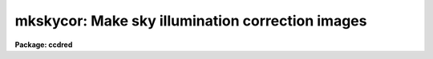 .. _mkskycor:

mkskycor: Make sky illumination correction images
=================================================

**Package: ccdred**

.. raw:: html

  <h3>Usage</h3>
  <!-- BeginSection: 'USAGE' -->
  <p>
  mkskycor input output
  </p>
  <!-- EndSection:   'USAGE' -->
  <h3>Parameters</h3>
  <!-- BeginSection: 'PARAMETERS' -->
  <dl>
  <dt><b>input</b></dt>
  <!-- Sec='PARAMETERS' Level=0 Label='input' Line='input' -->
  <dd>List of input images for making sky iillumination correction images.
  </dd>
  </dl>
  <dl>
  <dt><b>output</b></dt>
  <!-- Sec='PARAMETERS' Level=0 Label='output' Line='output' -->
  <dd>List of output flat field iillumination correction images.  If none is
  specified or if the name is the same as the input image then the output
  image replaces the input image.
  </dd>
  </dl>
  <dl>
  <dt><b>ccdtype = <span style="font-family: monospace;">""</span></b></dt>
  <!-- Sec='PARAMETERS' Level=0 Label='ccdtype' Line='ccdtype = ""' -->
  <dd>CCD image type to select from the input images.  If none is specified
  then all types are used.
  </dd>
  </dl>
  <dl>
  <dt><b>xboxmin = 5, xboxmax = 0.25, yboxmin = 5, yboxmax = 0.25</b></dt>
  <!-- Sec='PARAMETERS' Level=0 Label='xboxmin' Line='xboxmin = 5, xboxmax = 0.25, yboxmin = 5, yboxmax = 0.25' -->
  <dd>Minimum and maximum smoothing box size along the x and y axes.  The
  minimum box size is used at the edges and grows to the maximum size in
  the middle of the image.  This allows the smoothed image to better
  represent gradients at the edge of the image.  If a size is less then 1
  then it is interpreted as a fraction of the image size.  If a size is
  greater than or equal to 1 then it is the box size in pixels.  A size
  greater than the size of image selects a box equal to the size of the
  image.
  </dd>
  </dl>
  <dl>
  <dt><b>clip = yes</b></dt>
  <!-- Sec='PARAMETERS' Level=0 Label='clip' Line='clip = yes' -->
  <dd>Clean the input images of objects?  If yes then a clipping algorithm is
  used to detect and exclude objects from the smoothing.
  </dd>
  </dl>
  <dl>
  <dt><b>lowsigma = 2.5, highsigma = 2.5</b></dt>
  <!-- Sec='PARAMETERS' Level=0 Label='lowsigma' Line='lowsigma = 2.5, highsigma = 2.5' -->
  <dd>Sigma clipping thresholds above and below the smoothed iillumination.
  </dd>
  </dl>
  <dl>
  <dt><b>ccdproc (parameter set)</b></dt>
  <!-- Sec='PARAMETERS' Level=0 Label='ccdproc' Line='ccdproc (parameter set)' -->
  <dd>CCD processing parameters.
  </dd>
  </dl>
  <!-- EndSection:   'PARAMETERS' -->
  <h3>Description</h3>
  <!-- BeginSection: 'DESCRIPTION' -->
  <p>
  The large scale iillumination pattern of the input images, generally
  blank sky calibration images, is determined by heavily smoothing
  the image using a moving <span style="font-family: monospace;">"boxcar"</span> average.  The effects of objects in
  the image may be minimized by using a sigma clipping algorithm to
  detect and exclude the objects from the average.  This
  iillumination image is applied by <b>ccdproc</b> to CCD images to remove
  the iillumination pattern.
  </p>
  <p>
  The input images are automatically processed up through flat field
  calibration before computing the iillumination.  The iillumination
  correction is that needed to make the processed images flat
  over large scales.  The input images are generally blank sky calibration
  images which have the same iillumination and instrumental effects
  as the object observations.  Object images may be used but removal
  of the objects may not be very good; particularly large, bright objects.
  For further discussion of flat fields and iillumination corrections
  see <b>flatfields</b>.
  </p>
  <p>
  You will notice that when you process images with an iillumination
  correction you are dividing each image by a flat field calibration and
  an iillumination correction.  If the iillumination corrections are not
  done as a later step but at the same time as the rest of the processing
  one will get the same calibration by multiplying the flat field by the
  iillumination correction and using this product alone as the flat
  field.  This approach has the advantage of one less calibration image
  and two less computations (scaling and dividing the iillumination
  correction).  Such an image, called a <i>sky flat</i>, may be created by
  <b>mkskyflat</b> as an alternative to this task.
  </p>
  <p>
  The smoothing algorithm is a moving average over a two dimensional
  box.  The algorithm is unconvential in that the box size is not fixed.
  The box size is increased from the specified minimum at the edges to
  the maximum in the middle of the image.  This permits a better estimate
  of the background at the edges, while retaining the very large scale
  smoothing in the center of the image.  Note that the sophisticated
  tools of the <b>images</b> package may be used for smoothing but this
  requires more of the user and, for the more sophisticated smoothing
  algorithms such as surface fitting, more processing time.
  </p>
  <p>
  Blank sky images may not be completely blank so a sigma clipping
  algorithm may be used to detect and exclude objects from the
  iillumination pattern.  This is done by computing the rms of the image
  lines relative to the smoothed background and excluding points
  exceeding the specified threshold factors times the rms.  This is done
  before each image line is added to the moving average, except for the
  first few lines where an iterative process is used.
  </p>
  <!-- EndSection:   'DESCRIPTION' -->
  <h3>Examples</h3>
  <!-- BeginSection: 'EXAMPLES' -->
  <p>
  1. The two examples below make an iillumination image from a blank sky image,
  <span style="font-family: monospace;">"sky017"</span>.  In the first example a separate iillumination image is created
  and in the second the iillumination image replaces the sky image.
  </p>
  <pre>
      cl&gt; mkskycor sky017 Illum
      cl&gt; mkskycor sky017 sky017
  </pre>
  <!-- EndSection:   'EXAMPLES' -->
  <h3>See also</h3>
  <!-- BeginSection: 'SEE ALSO' -->
  <p>
  ccdproc, flatfields, mkillumcor, mkillumflat, mkskyflat
  </p>
  
  <!-- EndSection:    'SEE ALSO' -->
  
  <!-- Contents: 'NAME' 'USAGE' 'PARAMETERS' 'DESCRIPTION' 'EXAMPLES' 'SEE ALSO'  -->
  
